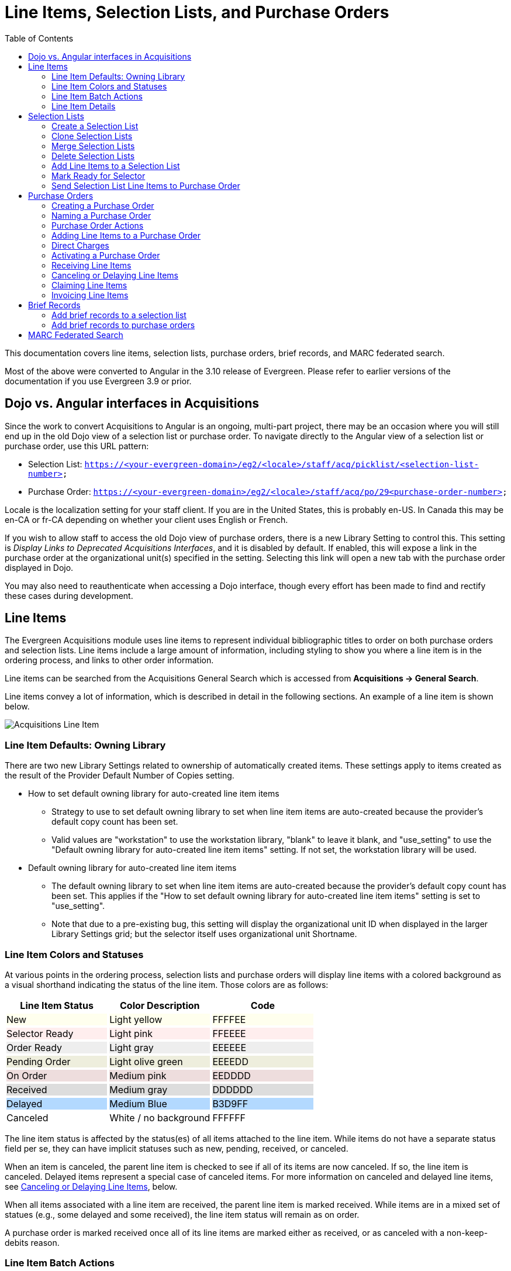 = Line Items, Selection Lists, and Purchase Orders =
:toc:

This documentation covers line items, selection lists, purchase orders, brief records, and MARC federated search.

Most of the above were converted to Angular in the 3.10 release of Evergreen. Please refer to earlier versions of the documentation if you use Evergreen 3.9 or prior.

== Dojo vs. Angular interfaces in Acquisitions ==

Since the work to convert Acquisitions to Angular is an ongoing, multi-part project, there may be an occasion where you will still end up in the old Dojo view of a selection list or purchase order. To navigate directly to the Angular view of a selection list or purchase order, use this URL pattern:

* Selection List: `https://<your-evergreen-domain>/eg2/<locale>/staff/acq/picklist/<selection-list-number>`
* Purchase Order: `https://<your-evergreen-domain>/eg2/<locale>/staff/acq/po/29<purchase-order-number>`

Locale is the localization setting for your staff client. If you are in the United States, this is probably en-US. In Canada this may be en-CA or fr-CA depending on whether your client uses English or French.

If you wish to allow staff to access the old Dojo view of purchase orders, there is a new Library Setting to control this. This setting is _Display Links to Deprecated Acquisitions Interfaces_, and it is disabled by default. If enabled, this will expose a link in the purchase order at the organizational unit(s) specified in the setting. Selecting this link will open a new tab with the purchase order displayed in Dojo.

You may also need to reauthenticate when accessing a Dojo interface, though every effort has been made to find and rectify these cases during development.

[[line_items]]
== Line Items ==

The Evergreen Acquisitions module uses line items to represent individual bibliographic titles to order on both purchase orders and selection lists. Line items include a large amount of information, including styling to show you where a line item is in the ordering process, and links to other order information.

Line items can be searched from the Acquisitions General Search which is accessed from *Acquisitions -> General Search*.

Line items convey a lot of information, which is described in detail in the following sections. An example of a line item is shown below.

image::selection_lists_po/acq_line_item.png[Acquisitions Line Item]

[[line_item_defaults]]
=== Line Item Defaults: Owning Library ===

There are two new Library Settings related to ownership of automatically created items. These settings apply to items created as the result of the Provider Default Number of Copies setting.

* How to set default owning library for auto-created line item items
** Strategy to use to set default owning library to set when line item items are auto-created because the provider's default copy count has been set.
** Valid values are "workstation" to use the workstation library, "blank" to leave it blank, and "use_setting" to use the "Default owning library for auto-created line item items" setting. If not set, the workstation library will be used.
* Default owning library for auto-created line item items
** The default owning library to set when line item items are auto-created because the provider's default copy count has been set. This applies if the "How to set default owning library for auto-created line item items" setting is set to "use_setting".
** Note that due to a pre-existing bug, this setting will display the organizational unit ID when displayed in the larger Library Settings grid; but the selector itself uses organizational unit Shortname.

[[line_item_colors]]
=== Line Item Colors and Statuses ===

At various points in the ordering process, selection lists and purchase orders will display line items with a colored background as a visual shorthand indicating the status of the line item. Those colors are as follows:

++++
<style>
td.tableblock .FFFFEE p {
    background-color: rgb(255, 255, 238);
}
td.tableblock .FFEEEE p {
    background-color: rgb(255, 238, 238);
}
td.tableblock .EEEEEE p {
    background-color: rgb(238, 238, 238);
}
td.tableblock .EEEEDD p {
    background-color: rgb(238, 238, 221);
}
td.tableblock .EEDDDD p {
    background-color: rgb(238, 221, 221);
}
td.tableblock .DDDDDD p {
    background-color: rgb(221, 221, 221);
}
td.tableblock .B3D9FF p {
    background-color: rgb(179, 217, 255);
}
td.tableblock .FFFFFF p {
    background-color: rgb(255, 255, 255);
}
</style>
++++
[options="header"]
[cols="a,a,a",stripes=none]
|===
| *Line Item Status* | *Color Description* | *Code* 
|[.FFFFEE]
New
|[.FFFFEE]
Light yellow
|[.FFFFEE]
FFFFEE 

|[.FFEEEE]
Selector Ready
|[.FFEEEE]
Light pink
|[.FFEEEE]
FFEEEE 

|[.EEEEEE]
Order Ready
|[.EEEEEE]
Light gray
|[.EEEEEE]
EEEEEE 

|[.EEEEDD]
Pending Order
|[.EEEEDD]
Light olive green
|[.EEEEDD]
EEEEDD 

|[.EEDDDD]
On Order
|[.EEDDDD]
Medium pink
|[.EEDDDD]
EEDDDD 

|[.DDDDDD]
Received
|[.DDDDDD]
Medium gray
|[.DDDDDD]
DDDDDD 

|[.B3D9FF]
Delayed
|[.B3D9FF]
Medium Blue
|[.B3D9FF]
B3D9FF 

|[.FFFFFF]
Canceled
|[.FFFFFF]
White / no background
|[.FFFFFF]
FFFFFF 
|===

The line item status is affected by the status(es) of all items attached to the line item. While items do not have a separate status field per se, they can have implicit statuses such as new, pending, received, or canceled.

When an item is canceled, the parent line item is checked to see if all of its items are now canceled. If so, the line item is canceled. Delayed items represent a special case of canceled items. For more information on canceled and delayed line items, see xref:selection_lists_po.adoc#canceling_or_delaying_line_items[Canceling or Delaying Line Items], below.

When all items associated with a line item are received, the parent line item is marked received. While items are in a mixed set of statues (e.g., some delayed and some received), the line item status will remain as on order.

A purchase order is marked received once all of its line items are marked either as received, or as canceled with a non-keep-debits reason.

[[line_item_batch_actions]]
=== Line Item Batch Actions ===

Line items show a large amount of detail about the titles and items that are in various stages of the Acquisitions process. Line items are filterable and sortable. You can perform actions on a single line item, several line items, or all line items. You can also expand the line item display to show details of a single line item or all line items.

For specific selection list actions, see the documentation covering xref:acquisitions:selection_lists_po.adoc#selection_lists[Selection Lists]. For specific purchase order actions, see xref:acquisitions:selection_lists_po.adoc#purchase_order_actions[Purchase Order Actions]. Below we will describe Line Item Batch Actions that apply to both selection lists and purchase orders.

[[expand_line_item_display]]
==== Expand Line Item Display ====

You can expand the line item display to show item details including
Owning Branch, Shelving Location, Collection Code, Fund, Circ Modifier, Call Number, Barcode, and Receiver (if applicable).

To show this expanded information for a single line item or several line items, select the link labeled _Expand_ on the line item(s). The label will flip to _Collapse_, and you can select _Collapse_ to hide the expanded information.

image::selection_lists_po/acq_expand_line_items.png[Expand Line Items]

To show this expanded information for all line items, select the _Expand All_ icon at the top right of the list. To hide this expanded information for all line items, select the _Collapse All_ icon at the top right of the list. The current state of Expand All / Collapse All will be carried over to each page of your purchase order or selection list.

image::selection_lists_po/acq_collapse_line_items.png[Collapse Line Items]

[[line_item_filter_and_sort]]
==== Line Item Filters and Sort Options ====

To show Filter and Sort Options, select the button _Show Filter & Sort Options_ at the top of your purchase order or selection list. Filter elements are specific to line item details.

image::selection_lists_po/acq_show_filter.png[Show Filter and Sort Options]

This will expand down to show filtering and sorting options.

image::selection_lists_po/acq_filter_options.png[Acquisitions Filter Options]

. Select your filter element in the first dropdown. Filter elements
include:
.. Line Item ID
.. Status
.. Title
.. Author
.. Publisher
.. Publication date
.. ISBN
.. ISSN
.. UPC
.. Claim count
.. Item count
.. Estimated unit price
. Select your operator in the second dropdown. Operators will vary depending on your selected filter element, but can include the following:
.. Is [i.e., equals - this is case sensitive]
.. Is NOT [i.e., does not equal - this is case sensitive]
.. Contains [i.e., contains string - this is not case sensitive]
.. STARTS with [i.e., beginning string - this is not case sensitive]
.. ENDS with [i.e., ending string - this is not case sensitive]
.. Claim Count and Item Count filter elements also include numeric operators “greater than or equal to” and “less than or equal to”
. Enter your filter value in the third dropdown. Some operators expect numeric or case-specific values (see above).
. Select *Apply Filter* to filter your list, or press the ENTER key on your keyboard. At this time only one filter may be in operation at a time.
. Select *Reset Filter* to clear the filter.

To set a sort order for your list, choose a sort order from the dropdown labeled _Sort by_. Sort will be instantly applied to all items in the purchase order or selection list. Sorting is currently only available on a single axis. Once you select a sort order, it is sticky across purchase orders and selection lists until you change to a new sort order.

Sort options are:

* Line Item ID Ascending
* Line Item ID Descending
* Title Ascending
** Sorts by the value in the 245$a field in the line item bibliographic detail, ignoring initial articles.
* Title Descending
** Sorts by the value in the 245$a field in the line item bibliographic detail, ignoring initial articles.
* Author Ascending
** Sorts by the value as entered in the 1xx$a field in the line item bibliographic detail: “Author, Ima” will sort before “Ima Author”.
* Author Descending
** Sorts by the value as entered in the 1xx$a field in the line item bibliographic detail: “Author, Ima” will sort after “Ima Author”.
* Publisher Ascending
** Sorts by the value as entered in the 260$b field in the line item bibliographic detail, including initial articles.
* Publisher Descending
** Sorts by the value as entered in the 260$b field in the line item bibliographic detail, including initial articles.
* Order Identifier Ascending
** This is ISBN, ISSN, or UPC as assigned in the line item order identifier field
* Order Identifier Descending
** This is ISBN, ISSN, or UPC as assigned in the line item order identifier field

[[delete_selected_line_items]]
==== Delete Selected Line Items

You can delete one, several, or all line items from a purchase order or selection list, as long as the line items are still in a New, Selector Ready, Order Ready, or Pending Order status. Line items which are On Order or any status after On Order may not be deleted.

. Select individual line item(s) by checking the box next to the line item title.
.. Alternatively, select all line items in the page by checking the box labeled _Line Items in Page_.
.. Alternatively, select all line items in the purchase order or selection list by checking the box labeled _All Line Items_.
. Select the _Action_ menu in the upper left of the list.
. Select *Delete Selected Line Items*.
+
image::selection_lists_po/acq_delete_line_items.png[Delete Line Items]
+
. A dialog will ask to confirm that you wish to delete your selected line item(s). Choose _Apply_ to delete selected line items, or _Exit Dialog_ to close the dialog without deleting line items.
+
image::selection_lists_po/acq_confirm_line_item_delete.png[Confirm Delete Line Items]
+ 
The screen will refresh and your deleted line items will be removed fromthe list.

[[add_items_to_selected_line_items]]
==== Add Items to Selected Line Items ====

Line items must have at least one individual item attached for an order to be activated. You may add items to individual line items or to a group of selected line items. Items may be added up until the point a line item is marked as on order. To add items to a single line item, see below under xref:acquisitions:selection_lists_po.adoc#item_details_interface[Item Details Interface].

To add items in batch to one, several, or all line items, take the
following steps:

. Select individual line item(s) by checking the box next to the line item title.
.. Alternatively, select all line items in the page by checking the box labeled _Line Items in Page_.
.. Alternatively, select all line items in the purchase order or selection
list by checking the box labeled _All Line Items_.
. Select the _Actions_ menu in the upper left of the list.
. Select *Add Items to Selected Line Items*.
+
image::selection_lists_po/acq_add_items_to_line_items.png[Add Items to Selected Line Items]
+
. A dialog will open showing the ID(s) for your chosen line item(s).
+
image::selection_lists_po/acq_add_items_to_line_items_modal.png[AddItems to Selected Line Items Modal]
+
.. Enter the number of items to add to each line item in the _Item Count_ field and then select _Apply_.
.. If you wish to apply a distribution formula, select one from the
dropdown and then select _Apply_.
... Distribution formulas allow you to specify the number of items that should be distributed to specific branches. They can also serve as templates allowing you to predefine settings for your items.
... Note that if you make any individual item or batch updates, those values will override values set by the distribution formula.
... You will only see distribution formulas permitted by your permissions and working location(s).
... For more information on creating a distribution formula, see the documentation on xref:admin:acquisitions_admin.adoc#acq_distribution_formulas[Distribution Formulas].
.. All fields in this modal can be edited independently of one another. You may have Library Settings in play to set default values, and therefore may not need to set values here. Fields available in the interface include:
... Owning Branch
... Shelving Location
... Collection Code
... Fund
.... All items must be assigned a fund for a purchase order to be activated.
.... Funds in this interface will be color coded yellow if they have exceeded their warning percent, and red if they are at or above their stop percent. Note that this may cause slowness issues for libraries with a large number of active funds.
... Circ Modifier
.. All elements can be applied in batch using the Batch Update line. Select your desired values from the dropdowns and then select *Batch Update* to apply those values to all items.
.. You can delete individual items by selecting the trash can icon on the right of the line.
.. Once you have made your selections, select *Apply* in the lower right of the dialog to create the new items according to your selections. Select *Exit Dialog* to close the dialog without saving changes.

[[batch_update_selected_line_items]]
==== Batch Update Items on Selected Line Items ====

You can batch update line items as well.

WARNING: Batch Updates will overwrite any/all existing item information on your selected line items, including item counts. This cannot be undone. Proceed with caution.

To update items in batch for one, several, or all line items, take the following steps:

. Select individual line item(s) by checking the box next to the line item title.
.. Alternatively, select all line items in the page by checking the box labeled _Line Items in Page_.
.. Alternatively, select all line items in the purchase order or selection list by checking the box labeled _All Line Items_.
. Select the _Actions_ menu in the upper left of the list.
. Select *Batch Update Items on Selected Line Items*.
+
image::selection_lists_po/acq_batch_update_items.png[Batch Update Items]
+
. A dialog will open showing a list of IDs for your chosen line item. For each of the fields below, only enter values in fields that you wish to update. If you do not enter a new value in a field, that field will retain whatever its current value is. Note that this modal will NOT show you current field values, it is only for adding or updating values.
+
image::selection_lists_po/acq_batch_update_items_modal.png[Batch Update Items Modal]
+
.. If you wish to change the number of items on your selected line items, enter the number of items to update on each line item in the _Item Count_ field and then select _Apply_.
... If you do not wish to change the count of items on each line item, leave this field unset.
.. If you wish to apply a distribution formula, select one from the dropdown and then select _Apply_.
... Distribution formulas allow you to specify the number of items that should be distributed to specific branches. They can also serve as templates allowing you to predefine settings for your items.
... Note that if you make any individual item or batch updates, those values will override values set by the distribution formula.
... You will only see distribution formulas permitted by your permissions and working location(s).
... For more information on creating a distribution formula, see the documentation on xref:admin:acquisitions_admin.adoc#acq_distribution_formulas[Distribution Formulas].
.. All fields in this modal can be edited independently of one another. You may have Library Settings in play to set default values, and therefore may not need to set values here. Fields available in the interface include:
... Owning Branch
... Shelving Location
... Collection Code
... Fund
.... All items must be assigned a fund for a purchase order to be activated.
.... Funds in this interface will be color coded yellow if they have exceeded their warning percent, and red if they are at or above their stop percent. Note that this may cause slowness issues for libraries with a large number of active funds.
... Circ Modifier
. Once you have made your selections, select *Batch Update* in the lower right of the dialog to overwrite your selected line items with the updates you have set. Select *Exit Dialog* to close the dialog without saving changes.

[[export_single_attribute_list]]
==== Export Single Attribute List ====

You can export and download ISBNs, ISSNs, or UPCs as a file from all or selected line items in a selection list or purchase order. A list of ISBNs, for example, could be uploaded to vendor websites when placing orders.

To export a single attribute list:

. Open your selection list or purchase order.
. Choose line items to mark for Single Attribute Export.
.. Option A: If you only want to export values for some line items, select individual line items using the checkboxes on each line. You can also use the _Line Items in Page_ to select all items in your current page.
.. Option B: If you want to export values for all line items, use the _All Line Items_ checkbox to select all items in the selection list or purchase order
. Navigate to the _Actions_ menu in the upper left of your selection list or purchase order.
. Select the action *Export Single Attribute List for Selected Line
Items*.
+
image::selection_lists_po/acq_export_attribute_list.png[Export Attribute List Menu Location]
+
. You will be presented with a confirmation dialog asking you to choose the attribute to export (ISBN, ISSN, or UPC). Choose an attribute from the dropdown and select *Download*. Select *Cancel* to exit without exporting attributes.
+
image::selection_lists_po/acq_export_attribute_list_modal.png[Export Attribute List Modal]
+
. A text file containing a list of your selected attributes will be downloaded.

Note that you can select attributes to export independent of the Line Item Order Identifier, but attributes must be in the xref:acquisitions:selection_lists_po.adoc#line_item_bibliographic_info[Line Item Bibliographic Record] in order to be available for export and download. If a line item is missing an attribute, that line item will be skipped for purposes of the export.

[[line_item_details]]
=== Line Item Details ===

The screenshot below shows an on-order item in a purchase order.

image::selection_lists_po/acq_line_item.png[Line Item]

This line item shows:

* Title & other bibliographic information associated with the line item
** This is hyperlinked, and if you open it you can edit bibliographic information associated with the line item (more information below).
* Source of the bibliographic information. This will be blank if the source is a brief record you created.
* Line item information
** Line Item Status - this will display the status of the line item. Statuses are:
*** New
*** Selector Ready
*** Order Ready
*** Pending Order
*** On Order
*** Received
*** Delayed
*** Canceled
** Order identifiers
*** Order identifiers are one of three types: UPC, ISBN, or ISSN.
*** You can select your preferred identifier type from the dropdown.
*** If the record has more than one identifier available for the selected type, you will see a red numeral in parentheses. The numeral tells you how many identifiers are available, and you can select which identifier to use from the dropdown.
*** If your vendor requires a specific identifier, such as a 13-digit ISBN, you can select that here and it will be sent with EDI order information.
** Line Item Price - this is the estimated price of a single copy of a line item. The price is used to calculate fund encumbrances.
** Line Item Actions - Actions for this specific line item (more information below).
* Item status details & pricing line
** This shows you how many items are associated with the line item, as well as a count of how many items are received, invoiced, canceled, or delayed.
** This line also shows the status of any money associated with the line item.
*** _Estimated_ - this shows the estimated price, which is calculated based on the line item price multiplied by the count of items associated with the line item.
*** _Encumbered_ - when a line item is on order, its charges are encumbered against the fund assigned to the line item.
*** _Paid_ - when a line item is invoiced and marked paid, its charges are debited from the fund assigned to the line item. A paid line item will display ‘Paid’ and the amount in red text.
* Other line item details
** The Line Item ID - this is a unique identifier for this line item
** Items in catalog - displayed in bold red font, this shows how many extant items of this title are in the local Evergreen catalog and owned at or below the same location as the purchase order. I.e., if your purchase order is owned at Branch 1, the item count will include items owned at Branch 1. Items which are marked lost or missing are not included in this item count.
** _Items_ - select this to open to the Item Details interface (more information below).
** _Expand_ - select this to show a preview version of the Item Details interface.
*** If the preview is already displayed, this link will display _Collapse_ instead. Select _Collapse_ to hide the preview display.
*** You can also use the _Expand All_ / _Collapse All_ button at the top of the line item grid which will show (or hide) the preview display for all line items.
** _Notes_ - this will let you add a note or alert to a line item, as wellas view any extant notes or alerts on the line item. The count of notesand alerts is shown in parentheses.
** Catalog link
*** _Catalog_ - if the line item is linked to a catalog record, this link will display and selecting it will open a new tab to show you the record within the catalog interface.
*** _Link to Catalog_ - if the line item is not linked to a catalog record, this link will display and selecting it will open a dialog. This dialog will populate with bibliographic information from your line item. Select *Submit* to execute the search, and then select *View MARC* to see the MARC record in your catalog. Select *Link* to link this line item to your selected MARC record.
** _Worksheet_ - select this to open the Worksheet interface (more information below).
** Link to Purchase Order or Selection List - if your purchase order was generated from a selection list, you will see a link here to open the selection list. Similarly, the selection list will show a link to the purchase order.
** _Request(s)_ - select this to open a new tab that will show any patron purchase requests associated with this line item.
** _Invoice(s)_ - select this to open an Acquisitions Search window with a search scoped to display all invoices associated with the line item ID. From the search results you can open and view details of a particular invoice.
*** For more information see the xref:acquisitions:acquisitions_search.adoc[Acquisitions Search] documentation.
** _Claim Policy_ - this will show the claim policy associated with the line item. 
*** For more information see the xref:admin:acquisitions_admin.adoc#acq_claiming[Claim Policy] documentation.
** Provider - the name of the Provider is displayed. Selecting the Provider name will open the Provider Details interface.
** _Import Queue_ - if your line item is associated with an import queue, this will open the import queue in a new tab

Line items will also display cover images, if available, to the left of the line item.

[[line_item_worksheet]]
==== Line Item Worksheet ====

The line item worksheet interface shows details about the specific line item in a printable format.

image::selection_lists_po/acq_worksheet.png[Line Item Worksheet]

Details on the worksheet can include:

* Title of the line item
* Author of the line item
* Count of individual items on order
* Line item ID - this is a unique identifier for the line item
* Purchase order number, if the line item is associated with a purchase order
* Open holds, if the associated local catalog record has open holds
* Distribution formulas, if applicable
* Line item notes and/or alerts, if applicable
* A table showing details of each item associated with the line item, including:
** Assigned branch
** Item barcode
** Item call number
** Fund
** Item shelving location
** Receiving information
*** Timestamps of receiving are locale- and timezone-aware
** Item notes
** Delayed / Canceled information

You can print your worksheet by selecting *Print Worksheet*. Select *Return* to return to your purchase order or selection list.

[[line_item_bibliographic_info]]
==== Line Item Bibliographic Information ====

If you select the hyperlinked title of a line item, you will open an interface that shows you the bibliographic details of the line item. This is presented as a tabbed interface:

image::selection_lists_po/acq_line_item_bib_info.png[Line Item Bibliographic Infomation]

* _Attributes_ shows a read-only summary of the MARC information using labels
* _MARC View_ shows a read-only summary of the MARC information displaying MARC fields and subfields in a flat text display
* _MARC Edit_ opens the Angular MARC Editor which allows you to make any changes to the line item MARC Record. Select *Save Changes* to save your changes.
** If the line item has already been linked to a bibliographic record in the catalog, any changes made in this MARC Edit tab will not be propagated to the live catalog record. You will see a banner reminding you that any changes you make to the line item bibliographic record will not change the linked catalog record.
+
image::selection_lists_po/acq_marc_edit_warning.png[MARC Edit Warning]

Select *Return* to return to your purchase order or selection list.

[[item_details_interface]]
==== Item Details Interface ====

The Item Details interface is where you add individual items to a line item.

To access the Item Details interface, open a selection list or purchase order and navigate to the line item you’re interested in. Select the _Items_ link.

image::selection_lists_po/acq_line_item_details.png[Line Item Details]

From within the Item Details interface you can add items to the line item by entering the number of items you wish to add and then selecting *Apply*. This will append items to your line item.

image::selection_lists_po/acq_line_item_details_interface.png[Line Item Details Interface]

Details available in the interface include:

* Owning Branch
* Shelving Location
* Collection Code
* Fund
** All items must be assigned a fund for a purchase order to be activated.
** Funds in this interface will be color coded yellow if they have exceeded their warning percent, and red if they are at or above their stop percent. Note that this may cause slowness issues for libraries with a large number of active funds.
* Circ Modifier
* Call Number
* Barcode

All elements except Barcode can be applied in batch using the Batch Update line. Select your desired values from the dropdowns and then select _Batch Update_ to apply those values to all items. If you do not assign call numbers and barcodes to items, they will be assigned placeholder values when you activate a purchase order. For more information see xref:acquisitions:selection_lists_po.adoc#activating_purchase_order[Activating a Purchase Order], below.

You can also choose to use a distribution formula in this interface. Distribution formulas allow you to specify the number of items that should be distributed to specific branches. They can also serve as templates allowing you to predefine settings for your items.

Select a distribution formula from the dropdown and then select _Apply_. Note that if you make any individual item or batch updates, those values will override values set by the distribution formula.

For more information on creating a distribution formula, see the documentation on xref:admin:acquisitions_admin.adoc#acq_distribution_formulas[Distribution Formulas].

Items which are on order may be marked as received from the worksheet using the _Mark Received_ link or canceled using the _Cancel_ link.

Once you have added and updated all of your items, select _Save Changes_ in the upper right corner and then *Return* in the upper left corner. If you select *Return* without selecting _Save Changes_, you will be warned about exiting this interface without saving changes.

[[line_item_notes_alerts]]
==== Line Item Notes & Alerts ====

To add a note to a line item, navigate to the line item and select the _Notes and Alerts_ link.

image::selection_lists_po/acq_line_item_notes.png[Notes and Alerts Link]

You will see any existing notes or alerts as well as an option to create a new note or alert.

Notes are free text and if you are using EDI they can be sent to the vendor by selecting the Vendor Public checkbox. For non-EDI orders, notes would need to be manually entered on the vendor’s ordering site.

Alerts are chosen from a dropdown. An alert will create a pop up notice when an item with an alert is received. Alert values are set in xref:admin:acquisitions_admin.adoc#create_a_line_item_alert[Acquisitions Administration].

To delete a line item alert, select Delete on the right hand side. You will not get a confirmation dialog, so make sure you really want to delete the note or alert!

Line item alerts are displayed when receiving a line item on a purchase order.

[[line_item_actions]]
==== Line Item Actions ====

Each line item has an _Actions_ button.

image::selection_lists_po/acq_line_item_actions.png[Line Item Actions Button]

Selecting this button will show the *Line Item Actions Menu*. You will see all actions in both the selection list and purchase order interface, and regardless of the status of your line item. Actions which are unavailable will be disabled.

Line item actions include:

* _Mark Received_ - this marks the line item and all of its individual items as Received
* _Mark Un-Received_ - this marks the line item and all of its individual items as Un-Received
* _Update Barcodes -_ this opens the catalog Item Editor for the individual item(s) and lets you update barcodes associated with each of the items.
** This action is only available after you have records loaded in the local catalog.
* _Open Holdings View_ - this opens the catalog Holdings View for the linked catalog record.
** This action is only available after you have records loaded in the local catalog.
* _Claims_ - this will open a dialog showing existing claims made against the line item and/or allowing you to claim items if they meet the criteria established by the claim policy associated with that line item.
** For more information see the xref:admin:acquisitions_admin.adoc#acq_claiming[Claim Policy] documentation.
* _View History_ - this opens a grid displaying the history of the line item, including timestamps and usernames of editors.

[[selection_lists]]
== Selection Lists ==

Selection lists allow you to create, manage, and save lists of items that you may want to purchase. To view your selection lists, navigate to *Acquisitions -> Selection Lists*. This will take you to the Acquisitions Search interface with the tab _Selection List Search_ selected, and a search will automatically be executed for all selection lists owned by the logged-in user.

You can change this default search to include other search parameters. For more information please see the documentation on xref:acquisitions:acquisitions_search.adoc#default_acquisitions_search[Creating a New Default Search].

You can also use the Acquisitions Search interface to search for and retrieve selection lists created by other users. For more information please see the xref:acquisitions:acquisitions_search.adoc[Acquisitions Search] documentation.

[[create_selection_list]]
=== Create a Selection List ===

Selection lists can be created in four areas within Acquisitions. Selection lists can be created when you xref:acquisitions:selection_lists_po.adoc#add_brief_records_selection_list[add brief records], use the xref:acquisitions:vandelay_acquisitions_integration.adoc[Load MARC Order Records] interface, or find records through xref:acquisitions:selection_lists_po.adoc#marc_federated_search[MARC Federated Search]. In each of these interfaces, you will be able to add records to a new or existing selection list.

Selection lists can also be created through the selection lists search interface:

. Navigate to *Acquisitions -> Selection Lists*. This will open the
Selection Lists Search interface.
. Choose the *New Selection List* button at the top of the grid
+
image::selection_lists_po/acq_new_selection_list.png[New Selection List Button]
+
. Enter the name of the selection list in the dialog that appears.
+
image::selection_lists_po/acq_new_selection_list_modal.png[New Selection List Modal]
+
. Select *Create* to create your new selection list. Select *Cancel* to exit without creating a list.

Once your new selection list is created, you can search for it and retrieve it via the selection lists Search interface.

[[clone_selection_lists]]
=== Clone Selection Lists ===

Cloning selection lists enables you to copy one selection list into a new selection list. The new selection list is independent of the original and each can be changed or even deleted without affecting the other.

. Navigate to *Acquisitions -> Selection Lists*. This will open the Selection Lists Search interface.
. (optional) Use the Search feature to narrow down the selection lists displayed in the grid.
. Use the checkbox on the left of a line to choose the selection list you wish to clone
.. You may only clone one selection list at a time.
. Select the _Actions_ dropdown at the top right of the grid and choose *Clone Selected*.
+
image::selection_lists_po/acq_clone_selection_list.png[Action: Clone Selected]
+
. Enter the name of the new selection list in the modal that appears.
+
image::selection_lists_po/acq_clone_selection_list_modal.png[Clone Selection List Modal]
+
. Select *Clone* to complete the cloning process. Select *Cancel* to exit without cloning.

You can search for and retrieve the cloned selection list via the selection lists search interface.

[[merge_selection_lists]]
=== Merge Selection Lists ===

You can merge two or more selection lists into one selection list.

. Navigate to *Acquisitions -> Selection Lists*. This will open the Selection Lists Search interface.
. (optional) Use the Search feature to narrow down the selection lists displayed in the grid.
. Use the checkbox on the left of a line to choose the selection lists you wish to merge
. Select the _Actions_ dropdown at the top right of the grid and choose *Merge Selected*.
+
image::selection_lists_po/acq_merge_selection_list.png[Action: Merge Selected]
+
. Choose the lead selection list from the drop down menu. This is the list to which the items on the other list(s) will be transferred.
+
image::selection_lists_po/acq_merge_selection_list_modal.png[Merge Selection List Modal]
+
. Select *Merge* to complete the merge process. Select *Cancel* to exit without merging.

[[delete_selection_lists]]
=== Delete Selection Lists ===

You can delete selection lists that you do not want to save. Deleting a selection list also deletes its line items. You will not be able to retrieve these items through Acquisitions Search after you have deleted the selection list.

. Navigate to *Acquisitions -> Selection Lists*. This will open the Selection Lists Search interface.
. (optional) Use the Search feature to narrow down the selection lists displayed in the grid.
. Use the checkbox on the left of a line to choose the selection list(s) you wish to delete.
. Select the _Actions_ dropdown at the top right of the grid and choose *Delete Selected*.
+
image::selection_lists_po/acq_delete_selection_list.png[Action: Delete Selected]
+
. You will be presented with a confirmation dialog listing your chosen selection list(s).
+
image::selection_lists_po/acq_delete_selection_list_modal.png[Delte Selection List Modal]
+
. Select *Delete* to complete the deletion process. Select *Cancel* to exit without deleting.

[[add_line_items_to_selection_list]]
=== Add Line Items to a Selection List

You can add line items to a selection list in one of several ways:

* Add a brief record from within the selection list itself.
* Add a xref:acquisitions:selection_lists_po.adoc#add_brief_records_selection_list[brief record] from the New Brief Record interface.
* Upload MARC order records from the xref:acquisitions:vandelay_acquisitions_integration.adoc[Load MARC Order Records] interface.
* Add records through the xref:acquisitions:selection_lists_po.adoc#marc_federated_search[MARC Federated Search] interface.
* Use the View/Place Orders menu item from the bibliographic record in the staff catalog.
** Note that this will put you in the old Dojo interface and you will need to know the name of your existing selection list to enter it in the typeahead.
* From the xref:acquisitions:purchase_requests_management.adoc[ Patron Requests] interface.

To add a line item from within a selection list:

. Open the selection list.
. Select the _Actions_ button in the upper left of the interface.
. Choose *Add Brief Record*.
+
image::selection_lists_po/acq_new_brief_record.png[Action: Add Brief Record]
+
. In the Add Brief Record interface, fill out the form. These fields map to specified MARC fields, noted in the table below.
.. As of 3.10 there is an https://bugs.launchpad.net/evergreen/+bug/1959616[open bug] on the _Identifier_ field and it is recommended that you skip this field
.. _Price_ must contain a numeric value and will map to the line item price field
. 
Select *Add Record* when you are finished filling out the form. You will be returned to your selection list and a new line item will be created with information from your brief record.

[[mark_ready_for_selector]]
=== Mark Ready for Selector ===

After a line item has been added to a selection list or purchase order, you can mark it as _Ready for Selector_. A selector can then search for line items with the status _Selector Ready_ for review and approval. This step is optional but may be useful to individual workflows, specifically those workflows where a library divides responsibility between the staff member who builds a selection list and the staff member who approves those items and sends them on to a purchase order.

. Open the selection list.
. Choose line items to mark Selector Ready.
.. Option A: If you only want to mark some line items as Selector Ready, select individual line items using the checkboxes on each line. You can also use the _Line Items in Page_ to select all line items in your current page.
.. Option B: If you want to mark all line items as Selector Ready, use the _All Line Items_ checkbox to select all line items in the selection list.
. Select the _Actions_ button in the upper left of the interface.
. Choose *Mark Selected Line Items as Ready for Selector*.
+
image::selection_lists_po/acq_mark_ready_for_selector.png[Action: Mark Ready for Selector]
+
. You will be presented with a confirmation dialog. Choose *Confirm* to mark the line items as Selector Ready or choose *Cancel* to exit without marking line items as Selector Ready.
. The marked line item(s) will be highlighted pink, and their status will change to Selector-Ready.
+
image::selection_lists_po/acq_selector_ready.png,[Selector Ready Line Item]
+
. Once a Selector has reviewed the line items, they can either send them to a purchase order (see following section) or navigate to *Actions -> Mark Selected Line Items as Ready for Order* as an intermediate step.
+
image::selection_lists_po/acq_mark_ready_for_order.png[Action: Mark Ready for Order]
. This action will update selected line item(s) to a status of Order Ready but it will not automatically add them to a purchase order.
+
image::selection_lists_po/acq_order_ready.png[Order Ready Line Item]

[[send_selection_list_to_po]]
=== Send Selection List Line Items to Purchase Order ===

Use the actions menu to send a selection list or its line items to a purchase order.

. Open the selection list.
. Choose line items to send to a purchase order.
.. Option A: If you only want to send some line items to a purchase order, select individual line items using the checkboxes on each line. You can also use the _Line Items in Page_ checkbox to select all line items in your current page, or the _All Line Items_ checkbox to select all line items in the selection list.
... Select the _Actions_ button in the upper left of the interface.
... Choose *Create Purchase Order From Selected Line Items*.
.. Option B: If you want to send all line items to a purchase order, you do not need to preselect items.
... Select the _Actions_ button in the upper left of the interface.
... Choose *Create Purchase Order From All Line Items*.
+
image::selection_lists_po/acq_create_po_from_line_items.png[Action: Create Purchase Order from Line Items]
. You will be taken to a Create Purchase Order interface, with the
following fields:
.. _Ordering Agency_ (required) - the organizational unit that owns the purchase order. This does not need to be the same as the organizational unit that created the selection list.
... This dropdown will only show locations allowed by your working location and permissions
.. _Name_ - the name of the purchase order. If you leave this field blank, the purchase order name will be the same as the autogenerated purchase order number.
.. _Provider_ (required) - the Provider who will be supplying the order.
.. _Prepayment Required_ - check this box to indicate that the purchase order requires prepayment.
.. _Import Bibs and Create Copies_ - check this box to import on-order bibs and items into the catalog when you create the purchase order.
+
image::selection_lists_po/acq_create_po.png[Create Purchase Order Form]
+
. Once you have filled out the fields, click *Create*.
.. If you did not select _Import Bibs and Create Copies_, you will be taken to the purchase order interface and all line items will be in the status Pending-Order.
.. If you did select _Import Bibs and Create Copies_, you will be presented with a record import interface to import records from a file at the time of your purchase order creation.
... This interface is similar to the xref:cataloging:batch_importing_MARC.adoc[MARC Batch Import/Export] and xref:acquisitions:vandelay_acquisitions_integration.adoc[Load MARC Order Records] interfaces. Please see documentation about those interfaces for more information.
... Once you have loaded your records, you will see your purchase order with all line items in the status Pending-Order.

You can only link selection list line items to one purchase order. If you attempt to create a purchase order from selection list line items that are already part of a purchase order, those line items will be ignored when creating the purchase order and you will see the following warning message in the Create Purchase Order interface:

image::selection_lists_po/acq_add_items_to_multiple_PO.png[Create Purchase Order Warning]

After you create your purchase order, if you navigate back to your selection list you will see that all line items sent to a purchase order are marked Pending-Order. The selection list will continue to update line items as they move through the Acquisitions process.

[[purchase_orders]]
== Purchase Orders ==

Purchase orders allow you to keep track of orders and, if EDI is enabled, communicate with your provider.

To view your purchase orders, navigate to *Acquisitions -> Purchase Orders*. This will take you to the Acquisitions Search interface with the tab _Purchase Orders Search_ selected, and a search will automatically be executed for all purchase orders owned by the logged-in user.

You can change this default search to include other search parameters. For more information please see the xref:acquisitions:acquisitions_search.adoc#default_acquisitions_search[Creating a New Default Search] documentation.

You can also use the Acquisitions Search interface to search for & retrieve purchase orders created by other users. For more information please see thexref:acquisitions:acquisitions_search.adoc[Acquisitions Search] documentation.

[[create_purchase_order]]
=== Creating a Purchase Order ===

You can create a purchase order from a xref:acquisitions:selection_lists_po.adoc#send_selection_list_to_po[selection list], from the xref:acquisitions:vandelay_acquisitions_integration.adoc[Load MARC Order Records] interface, or you can create a new purchase order from scratch.

To create a new purchase order from scratch:

. Navigate to *Acquisitions -> Create Purchase Order*.
. Fill out the _Create Purchase Order_ form:
.. _Ordering Agency_ (required) - the organizational unit that owns the purchase order. This does not need to be the same as the organizational unit that created the selection list.
... This dropdown will only show locations allowed by your working location and permissions.
.. _Name_ - the name of the purchase order. If you leave this field blank, the purchase order name will be the same as the autogenerated purchase order number. Specifics about purchase order naming are in the following section of this document.
.. _Provider_ (required) - the Provider who will be supplying the order.
.. _Prepayment Required_ - check this box to indicate that the purchase order requires prepayment.
+
image::selection_lists_po/acq_create_po.png[Create a Purchase Order]
+
. Select *Create*.

You will be taken to the purchase order interface where you will be able to add line items and take actions with your purchase order.

[[naming_purchase_order]]
=== Naming a Purchase Order ===

You can choose to give your purchase order a name. If you don’t give your purchase order a name, the system ID number will be used as the purchase order name.

When creating a purchase order or editing an existing purchase order, the purchase order name must be unique for the ordering agency. Evergreen will display a warning to users if they attempt to create or edit purchase order names that match the names of already existing purchase orders at the same ordering agency.

Purchase order names are case sensitive.

[[duplicate_po_name_creation]]
==== Duplicate PO Name Detection When Creating a New Purchase Order ====

image::selection_lists_po/acq_po_duplicate_name.png[Duplicate Purchase Order Name Warning]

When a duplicate purchase order name is detected during the creation of a new purchase order, you will be given an alert, shown above. Select *View PO* to view the purchase order with the matching name. The purchase order will open in a new tab.

Return to the Create Purchase Order tab, and within the _Name (optional)_ field, enter a different, unique name for the new purchase order.

If the purchase order name is unique for the ordering agency, you can continue filling in the remaining fields and click *Create*.

If the purchase order name is not unique for the ordering agency, the Create button will remain inactive until the purchase order is given a unique name.

[[duplicate_po_name_editing]]
==== Duplicate PO Name Detection When Editing an Existing Purchase Order ====

Within the purchase order, the name field is located at the top left-hand side of the purchase order, indicated by _PO Name_. The name itself is a link. Click on the name and enter the new name in the box.

image::selection_lists_po/acq_po_edit_name.png[Edit Purchase Order Name]

If the new purchase order name is unique for the ordering agency, the purchase order will be updated to reflect the new name once you click outside the box.

If the purchase order name is not unique for the ordering agency, the purchase order will not be updated with the new name and you will be given an alert. Select *View PO* to view the purchase order with the matching name. The purchase order will open in a new tab. Return to your original purchase order and give it a unique name.

image::selection_lists_po/acq_po_edit_name_warning.png[Duplicate Purchase Order Name Warning]

[[purchase_order_actions]]
=== Purchase Order Actions ===

image::selection_lists_po/acq_po_header.png[Purchase Order Header]

Across the top of your purchase order are several links and actions associated with the purchase order.

* _Notes_ - select this to add a free text note to the purchase order.
** Selecting _Vendor Public_ will make this note viewable to the vendor if you use EDI ordering.
** The parentheses in the _Notes_ link indicates the number of notes on the purchase order.
* _Invoices_ - select this to see all invoices associated with this purchase order.
** The parentheses in the _Invoices_ link indicates the number of invoices associated with this purchase order.
* _Create Invoice_ - select this to create a new invoice for this purchase order.
* _Link Invoice_ - select this to link the purchase order to an existing invoice.
* _EDI Messages_ - select this to see any EDI messages associated with this purchase order.
** The parentheses in the _EDI Messages_ link indicates the number of EDI messages associated with this purchase order.
* _History_ - select this to view the history of the purchase order.
* _Print_ - select this to view a printable copy of the purchase order.
From within the printable view you can select *Print Purchase Order* to print the purchase order.
* _Cancel Order_ - select this to cancel the full order. You will only see this option if your order is already activated (i.e. in “on order” status). Orders in pending status cannot be canceled.
* _Show PO in Legacy Interface_ - select this if you need to perform an action not supported in the new interface, or if you otherwise wish to see your purchase order in the legacy (Dojo) interface.
** You will only see this option if the Library Setting _Display Links to Deprecated Acquisitions Interfaces_ is enabled for your workstation location.

Other actions related to purchase orders are accessible via the _Actions_ button. Actions related to purchase orders in this menu
include:

* _Load Bibs and Items_ - if your purchase order is still in a Pending state and contains titles which are not already in your catalog, you can select this to open an interface to load bibs and items into the catalog.
** Loading parameters include templates, matching options, and quality parameters in the same manner that the regular MARC Batch Import tool uses.
** This will create records and items based on the information already included with the line items. For example, if your line items only contain brief record information, this is what will be loaded into the catalog.
** Once you complete entering in the parameters for the record import interface, select *Submit*. A progress bar will appear and the purchase order screen will refresh when the load is complete.
** *NOTE*: Activating an order will also load bibs and items, unless you choose to activate the order without loading items.
* _Mark Selected Line Items as Received_ - this will mark selected items as received.
* _Un-Receive Selected Line Items_ - this will mark selected items as “un-received” and return them to an on order status.
* _Cancel Selected Line Items_ - this will open a dialog asking you to confirm the cancellation and select a cancel or delay reason. Choose your cancel or delay reason from the dropdown, and select *Apply* to cancel or delay the selected line items with the chosen reason.
* _Apply Claim Policy to Selected Line Items_ - this will open a dialog asking you to choose the claim policy to apply to your selected line items. Choose your claim policy from the dropdown, and select *Apply*. Note that by default, the provider’s claim policy will be used on a purchase order.
* _Create Invoice from Selected Line Items_ - this will open a new tab with an invoice made up of your selected line items. See the xref:acquisitions:invoices.adoc[Invoices documentation] for more information.
* _Link Selected Line Items to Invoice_ - this will open a dialog asking you to select a provider and invoice number. Select Link Invoice to link your selected line items to the chosen invoice.

All of these actions, except _Load Bibs and Items_, will be applied to selected line items. You can select one, several, or all line items.

Actions that apply to line items regardless of whether they are in a selection list or purchase order are detailed above, under xref:acquisitions:selection_lists_po.adoc#line_item_actions[Line Item Actions].

[[add_line_items_to_po]]
=== Adding Line Items to a Purchase Order ===

If you created your purchase order from a selection list or from the xref:acquisitions:vandelay_acquisitions_integration.adoc[Load MARC Order Records] interface, your purchase order will already have line item information listed.

To add individual line items from within a purchase order:

. Open the purchase order
. Select the _Actions_ button in the upper left of the interface
. Choose *Add Brief Record*
+
image::selection_lists_po/acq_new_brief_record.png[Action: Add New Brief Record]
+
. In the Add Brief Record interface, fill out the form. These fields map to specified MARC fields, noted in the table below.
.. There is an open bug on the _Identifier_ field and it is recommended that you skip this field
.. _Price_ must contain a numeric value and will map to the line item price field
. Select *Add Record* when you are finished filling out the form. You will be returned to your purchase order and a new line item will be created with information from your brief record.

You can also add line items to a purchase order from other interfaces:

* In the staff catalog bibliographic record, from the View/Place Orders menu item
** Note that this will put you in the old Dojo interface and you will need to know the name of your existing purchase order to enter it in the typeahead.
* Load Catalog Record IDs interface
* MARC Federated Search interface

[[direct_charges]]
=== Direct Charges ===

You can add direct charges to a purchase order. Direct charges are not associated with individual line items, but rather with the purchase order itself. You can add one or several direct charges to a purchase order. If a direct charge is directly linked to an invoice charge, the state of the invoice charge controls how the fund debit is handled.

Direct charges can be created for taxes, shipping fees, handling fees, blanket orders, or other reasons. To create a new direct charge, scroll to the bottom of the purchase order and select *New Charge*.

* _Charge Type_ (required) - the type of direct charge
** Direct charge types are set in xref:admin:acquisitions_admin.adoc#_invoice_item_type[Acquisitions Administration -> Invoice Item Types]
* _Fund_ (required) - the fund to which the charge is assigned
* _Title / Description_ - a free text field describing the direct charge
* _Author_ - if an author is associated with the direct charge, enter that information here
* _Note_ - a free text note associated with the direct charge
* _Estimated Cost_ (required) - the estimated cost of the charge.

image::selection_lists_po/acq_direct_charge.png[Direct Charges]

Select *Save* to save your direct charge. Direct charges will appear on an invoice that you create from the purchase order.

You can edit an existing direct charge by selecting _Edit_, or remove an existing direct charge by selecting _Remove_. You will not be asked to confirm removing a direct charge, so only select Remove if you are sure you want to remove the direct charge.

There are circumstances where a direct charge will be debited from a different fund than the one originally entered - e.g., prorating a charge can do this; or where the debited amount be different - e.g., proration, or the invoice charge simply having a different amount. The direct charges list now can display that information in the estimated cost column. The amount actually expended will be labeled _Amount Expended_.

There is a _Disencumber Charge_ button which will be visible under
select circumstances:

* The purchase order is active (or received) but not canceled
* The fund debit is not already zero
* The fund debit is not already linked to an invoice

To see how direct charges are used with blanket orders, see the xref:acquisitions:blanket.adoc[Blanket Orders] documentation.

[[activating_purchase_order]]
=== Activating a Purchase Order ===

Typically, for a purchase order to be activated, all line items must have items attached. Line items must have a price and be assigned to a fund. If any of these elements are missing, or if there is another reason the purchase order cannot be activated, the purchase order _Status_ will indicate the reason the purchase order cannot be activated.

*NOTE:* Line item prices may not be null, but they can be set to zero.

*NOTE:* If activating the purchase order will cause one of your funds to exceed its warning percentage, you will see a warning in the purchase order _Status_. If activating the purchase order will cause one of your funds to exceed its stop percentage, you will not be permitted to activate the purchase order.

image::selection_lists_po/acq_po_not_activatable.png[Purchase Order Can't be Activated]

Note that you can opt to allow a purchase order to be activated without items attached. If you wish to do this, select the checkbox _Allow Activation with Zero-Item Line Items?_

Once your purchase order is in an activatable state, you will see two options to activate the purchase order: _Activate Without Loading Items_, and _Activate Order_.

image::selection_lists_po/acq_activate_order.png[Activate Purchase Order]

If you select *Activate Without Loading Items*, the order will be activated but no on-order items will be loaded into your catalog. Once the purchase order has been activated without loading items, it is not possible to load the items. This feature should only be used in situations where the items have already been added to the catalog, such as:

* Cleaning up pre-acquisitions backlog
* Direct purchases that have already been cataloged

If you select *Activate Order*, the purchase order will be activated. Several things will happen when the order is activated:

* Bibliographic records and items will be loaded into the catalog
** If you did not already set call numbers and barcodes for items, Evergreen will generate placeholder call numbers and barcodes.
** Use the Library Settings _Acquisitions: Temporary barcode prefix_ and _Acquisitions: Temporary call number prefix_ to set prefixes for these placeholder values.
* Funds associated with the purchases will be encumbered
* If you are using EDI ordering, the Activate Order action will send the purchase order to the Provider indicated on the order.

After you click Activate Order, you will be presented with the record import interface if your purchase order contains items or records that are not already in the catalog. This interface will let you load on-order items and/or records into your catalog, and link these with the purchase order.

image::selection_lists_po/acq_load_records_and_activate.png[Load Records and Activate Purchase Order]

Loading parameters include templates, matching options, and quality parameters in the same manner that the regular xref:cataloging:batch_importing_MARC.adoc[MARC Batch Import/Export] tool uses.

*NOTE:* This interface will create records and items based on the information already included with the line items. For example, if your line items only contain brief record information, this is what will be loaded into the catalog.

Once you complete entering in the parameters for the record import interface, select *Submit*. A progress bar will appear and the purchase order screen will refresh when the load is complete.

[[receiving_line_items]]
=== Receiving Line Items ===

Marking line items as received indicates that your library has received the physical items ordered. To receive line items, open the purchase order in question. You can select individual line items, all line items in the page, or all line items on the purchase order. Navigate to the _Actions_ button in the upper left of your purchase order and select *Mark Selected Line Items as Received*.

The screen will refresh and the selected line items will now be in a Received status. If you have alerts on any line items, you will be presented with a confirmation dialog for each alert in your selected line items. If there are multiple alerts, the dialog will show “Alert X of Y” and you must acknowledge each alert to receive the line item(s) associated with the alert(s).

If you have erroneously received line items, you can select the line items in question and then navigate to the _Actions_ button in the upper left of your purchase order and select *Un-Receive Selected Line Items*. This will return selected items to an On Order status.

image::selection_lists_po/acq_po_receive_unreceive.png[Un-Receive Selected Line Items]

[[canceling_or_delaying_line_items]]
=== Canceling or Delaying Line Items ===

Line items may also be marked as Canceled or Delayed. Cancel and delay reasons and parameters are set up in xref:admin:acquisitions_admin.adoc#_canceldelay_reasons[Acquisitions Administration].

To cancel line items or mark them delayed, select one, several, or all line items in the purchase order:

. Navigate to the _Actions_ button in the upper left of your purchase order and select *Cancel Selected Line Items*.
+
image::selection_lists_po/acq_po_cancel_items.png[Action: Cancel Selected Line Items]
+
. You will see a dialog asking you to confirm the line item cancellation and select a cancel or delay reason.
+
image::selection_lists_po/acq_po_cancel_items_modal.png[Cancel Line Items Confirmation Modal]
+
. Choose your cancel or delay reason from the dropdown, and select *Apply* to cancel or delay the line item with the selected reason. Select *Exit Dialog* to exit without canceling items.

Cancel/delay reasons will appear on the worksheet and the printable purchase order.

Items which are marked canceled or delayed with a reason that has _Keep Debits_ set to true will still have their funds encumbered, and can still be marked received at the line item level.

Items which are marked canceled or delayed with a reason that has _Keep Debits_ set to false will have funds released and cannot be marked received at the line item level, and will further attempt to delete any catalog items associated with the canceled line item. Since deleting items requires the DELETE_COPY permission, the cancel or delay will fail with the ACQ_NOT_CANCELABLE error if the user does not have this permission.

*NOTE:* Using the *Actions -> Mark Selected Line Items as Received*
action will always receive canceled line items, regardless of the cancel reason. If the cancel reason had _Keep Debits_ set to false, the act of receiving said line item will recreate the encumbrance.

*NOTE:* When all the items of a line item are canceled through the
Acquisitions interface, the parent line item is also canceled. The
cancel reason will be calculated based on the following:

* The cancel reason for the last item to be canceled if the cancel reason’s _Keep Debits_ setting is true.
* The cancel reason for any other item on the line item if the cancel reason’s _Keep Debits_ setting is true.
* The cancel reason for the last item to be canceled if no items on the line item have a cancel reason where the _Keep Debits_ setting is true.

[[claiming_line_items]]
=== Claiming Line Items ===

Claiming lets you apply a claim policy to selected line items. Claiming policies are set up in xref:admin:acquisitions_admin.adoc#acq_claiming[Acquisitions Administration].

*NOTE:* You will not have the option to mark selected line items claimed until sufficient time has passed according to your claim policy. Applying a claim policy does not initiate a claim, it simply tells the system what to do when or if a claim is initiated.

The default claim policy associated with each Provider is automatically assigned to line items and items ordered from the provider, or you can choose to assign another claim policy to a line item.

. Select one, several, or all line items in the purchase order.
. Navigate to the _Actions_ button in the upper left of your purchase order and select *Apply Claim Policy to Selected Line Items*.
+
image::selection_lists_po/acq_po_apply_claim_policy.png[Action: Apply Claim Policy to Selected Line Items]
+
. You will see a dialog asking you to choose the claim policy to apply. Choose your claim policy from the dropdown, and select *Apply* to apply the claim policy. Select *Exit Dialog* to exit without applying a claim policy.
+
image::selection_lists_po/acq_po_apply_claim_policy_modal.png[Claim Policy Modal]

After you order an item, once the time interval defined by the claim policy has passed, you can claim the item. You can claim items individually by navigating to the _Line Item Actions Menu_ and selecting *Claims*.

image::selection_lists_po/acq_po_claim_item.png[Line Item Action: Claims]

A dialog will open allowing you to initiate a new claim against the line item. Select the item barcode(s) you wish to claim, select the _Claim Type_, and enter a _Claim Note_ if you wish. Click *Claim Selected* to mark the selected item(s) as claimed. Click *Exit Dialog* to exit without claiming the item(s)

image::selection_lists_po/acq_po_apply_claim_item_modal.png[Mark Item as Claimed]

Claiming can be done in batch via the *Acquisitions -> Claim Ready Items* interface.

[[invoicing_line_items]]
=== Invoicing Line Items ===

From a purchase order, you have several invoicing options. You can create or link an invoice at any point after your order is placed, whether or not items are received. Open the purchase order and select either *Create Invoice* to create a new invoice or *Link Invoice* to link the purchase order to an existing invoice.

To view invoices linked to a purchase order, open a purchase order and select _Invoices_. The number in parentheses indicates the number of invoices that are attached to the purchase order.

image::selection_lists_po/acq_po_invoicing.png[Purchase Order Invoice]

Please see the xref:acquisitions:invoices.adoc[Invoicing] documentation for specific information about invoicing.

[[brief_records]]
== Brief Records ==

Brief records are short bibliographic records with minimal information that are often used as placeholder records until items are received. Brief records can be added to selection lists or purchase orders and can be imported into the catalog. You can add brief records to new or existing selection lists. You can add brief records to new, pending or on-order purchase orders.

[[add_brief_records_selection_list]]
=== Add brief records to a selection list ===

. Select *Acquisitions -> New Brief Record*.
.. This version of the brief record interface is still in Dojo.
. Choose a selection list from the drop down menu, or enter the name of a new selection list.
. Enter bibliographic information in the desired fields.
. Select *Save Record*.

Alternatively, you can also add brief records from within an existing selection list.

. Open or create a selection list. See the section on xref:acquisitions:selection_lists_po.adoc#selection_lists[selection lists] for more information.
. Select _Actions_ and then *Add Brief Record*.
+
image::selection_lists_po/acq_new_brief_record.png[Action: Add New Brief Record]
+
. Enter bibliographic information in the desired fields.
. Select *Add Record* to add the record to your selection list.

[[add_brief_records_purchase_orders]]
=== Add brief records to purchase orders ===

You can also add brief records to new or existing purchase orders.

. Open or create a purchase order. See the section on xref:acquisitions:selection_lists_po.adoc#purchase_orders[purchase orders] for more information.
. Select _Actions_ and then *Add Brief Record*.
+
image::selection_lists_po/acq_new_brief_record.png[Action: Add New Brief Record]
+
. Enter bibliographic information in the desired fields.
. Select *Add Record* to add the record to your purchase order.

[marc_federated_search]
== MARC Federated Search ==

The MARC Federated Search interface enables you to import bibliographic records into a selection list or purchase order from a Z39.50 source.

As of version 3.10 this interface is still in Dojo.

. Naviate to *Acquisitions* -> *MARC Federated Search*.
. Select the boxes of z39.50 services that you want to search. Your local Evergreen catalog is checked by default. Select _Submit_.
+
image::selection_lists_po/acq_marc_fed_search_form.png[MARC Federated Search Form]
+
. A list of results will appear. Select the _Copies_ link to add copy information to the line item.
. Select the _Notes_ link to add notes or line item alerts to the line item. 
. Enter a price in the _Estimated Price_ field.
. You can save the line item(s) to a selection list by selecting the line item and then in the upper-left select *Actions -> Save Items to Selection List*. You can also create a purchase order from the line item(s) by selecting the line item and then in the upper-left select *Actions -> Create Purchase Order*.